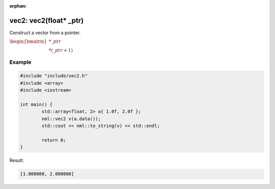 :orphan:

vec2: vec2(float* _ptr)
=======================

Construct a vector from a pointer.

:math:`\begin{bmatrix} *\_ptr \\ *(\_ptr + 1) \end{bmatrix}`

Example
-------

.. code-block:: cpp

	#include "include/vec2.h"
	#include <array>
	#include <iostream>

	int main() {
		std::array<float, 2> a{ 1.0f, 2.0f };
		nml::vec2 v(a.data());
		std::cout << nml::to_string(v) << std::endl;

		return 0;
	}

Result:

.. code-block::

	[1.000000, 2.000000]